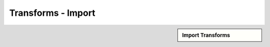 Transforms - Import
!!!!!!!!!!!!!!!!!!!!!!!!!!!!



.. sidebar:: Import Transforms

   .. toctree::
      :maxdepth: 1
      :includehidden:
      :glob:
      
      
      *